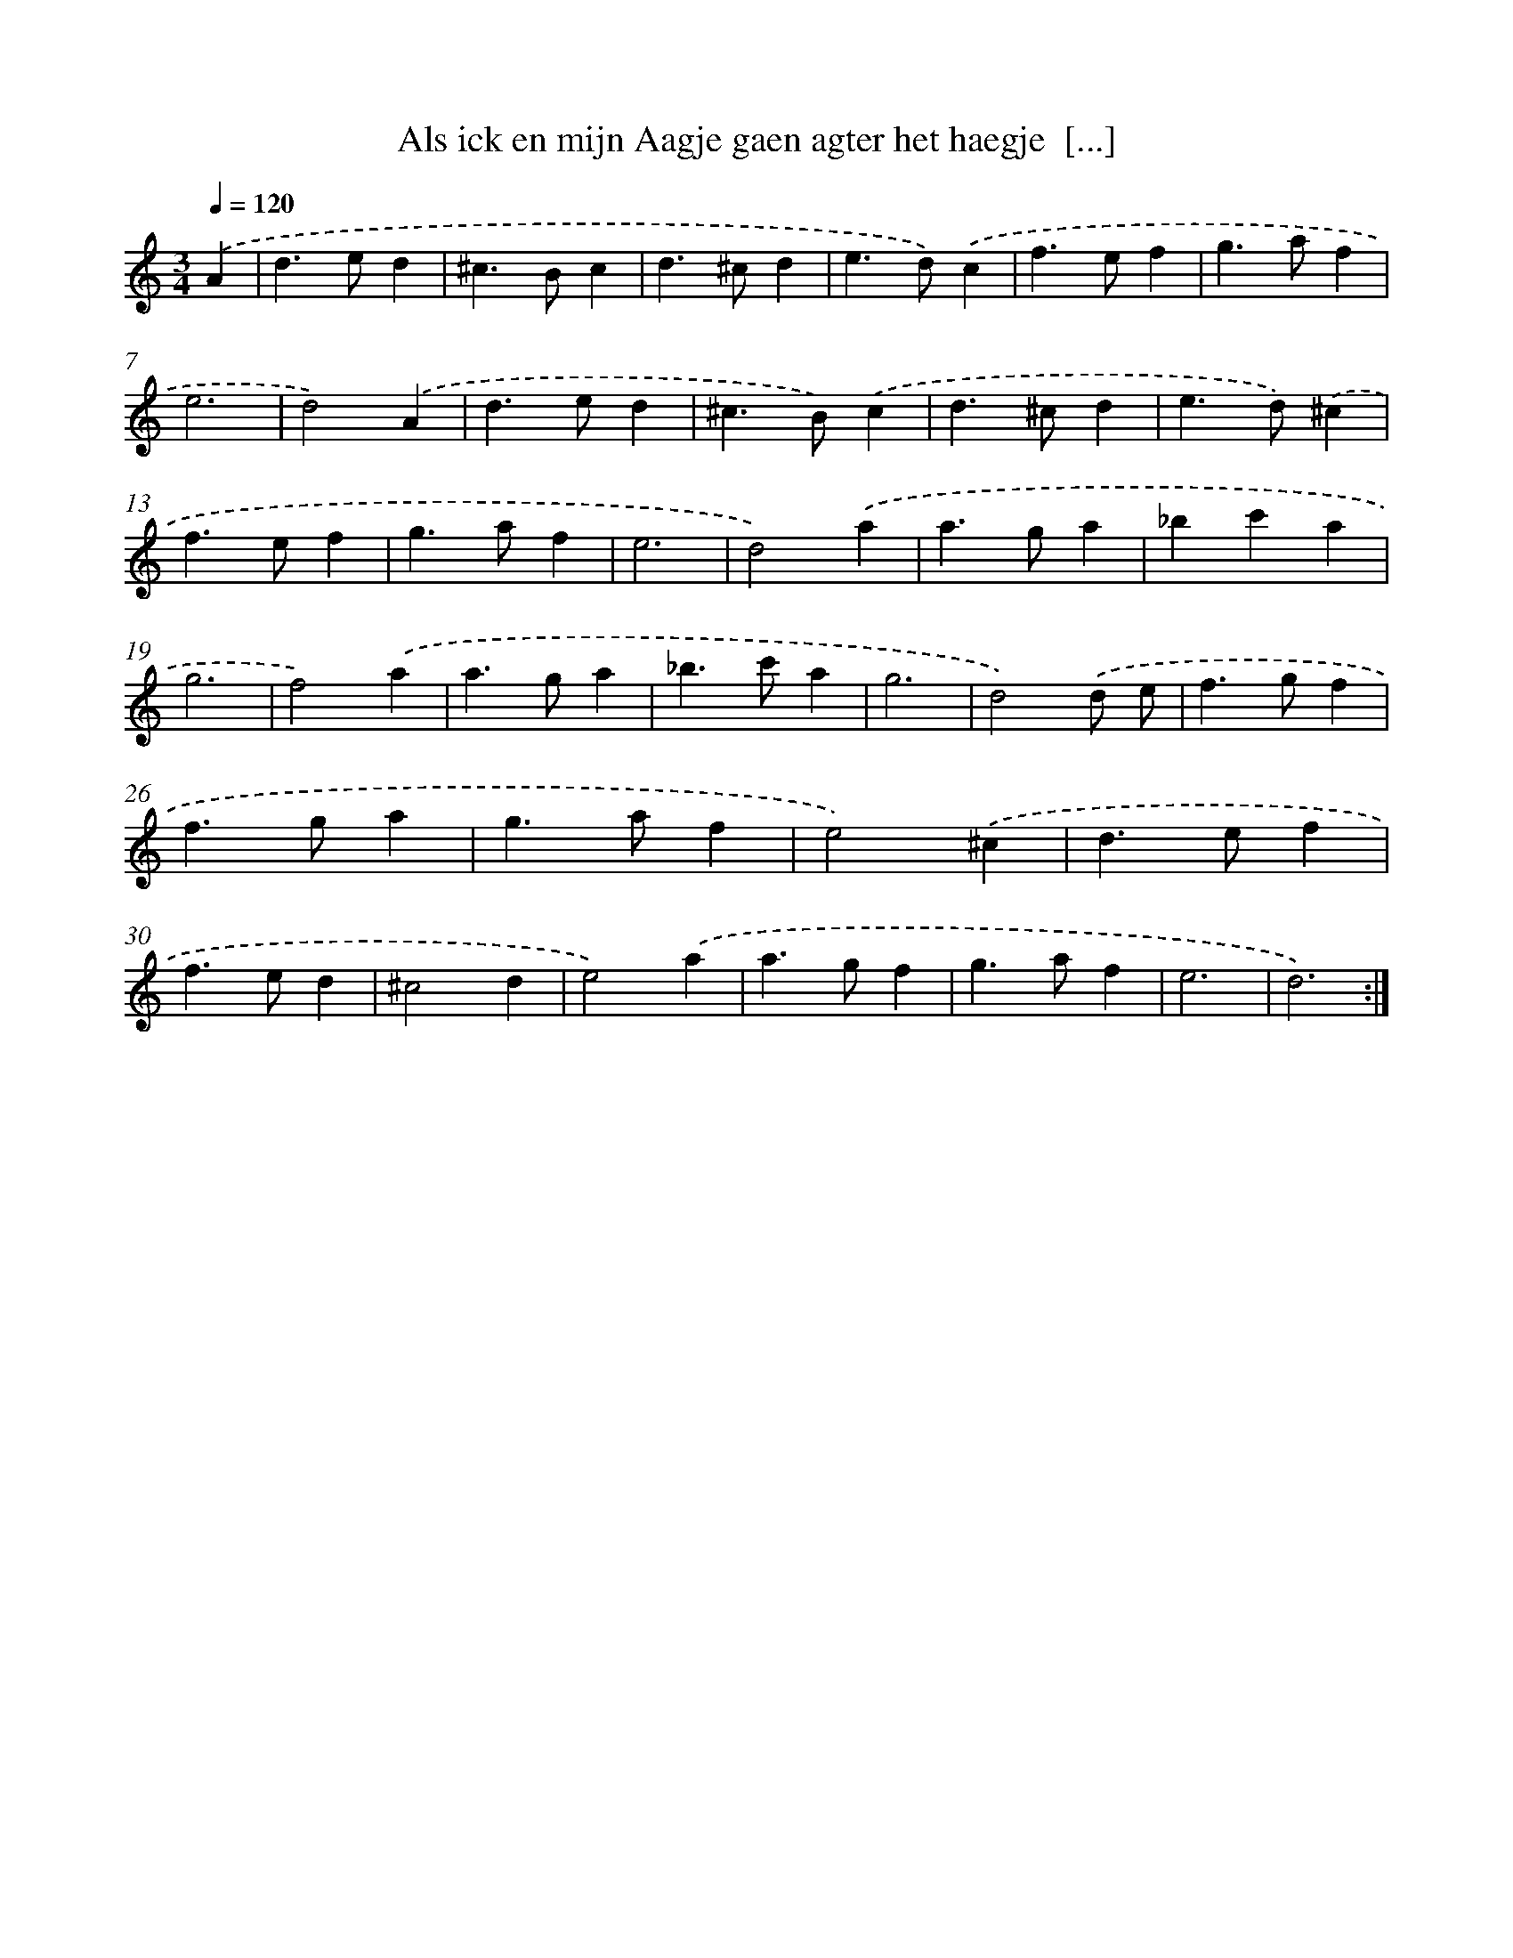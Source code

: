 X: 16679
T: Als ick en mijn Aagje gaen agter het haegje  [...]
%%abc-version 2.0
%%abcx-abcm2ps-target-version 5.9.1 (29 Sep 2008)
%%abc-creator hum2abc beta
%%abcx-conversion-date 2018/11/01 14:38:05
%%humdrum-veritas 1948197514
%%humdrum-veritas-data 3053499964
%%continueall 1
%%barnumbers 0
L: 1/4
M: 3/4
Q: 1/4=120
K: C clef=treble
.('A [I:setbarnb 1]|
d>ed |
^c>Bc |
d>^cd |
e>d).('c |
f>ef |
g>af |
e3 |
d2).('A |
d>ed |
^c>B).('c |
d>^cd |
e>d).('^c |
f>ef |
g>af |
e3 |
d2).('a |
a>ga |
_bc'a |
g3 |
f2).('a |
a>ga |
_b>c'a |
g3 |
d2).('d/ e/ |
f>gf |
f>ga |
g>af |
e2).('^c |
d>ef |
f>ed |
^c2d |
e2).('a |
a>gf |
g>af |
e3 |
d3) :|]
